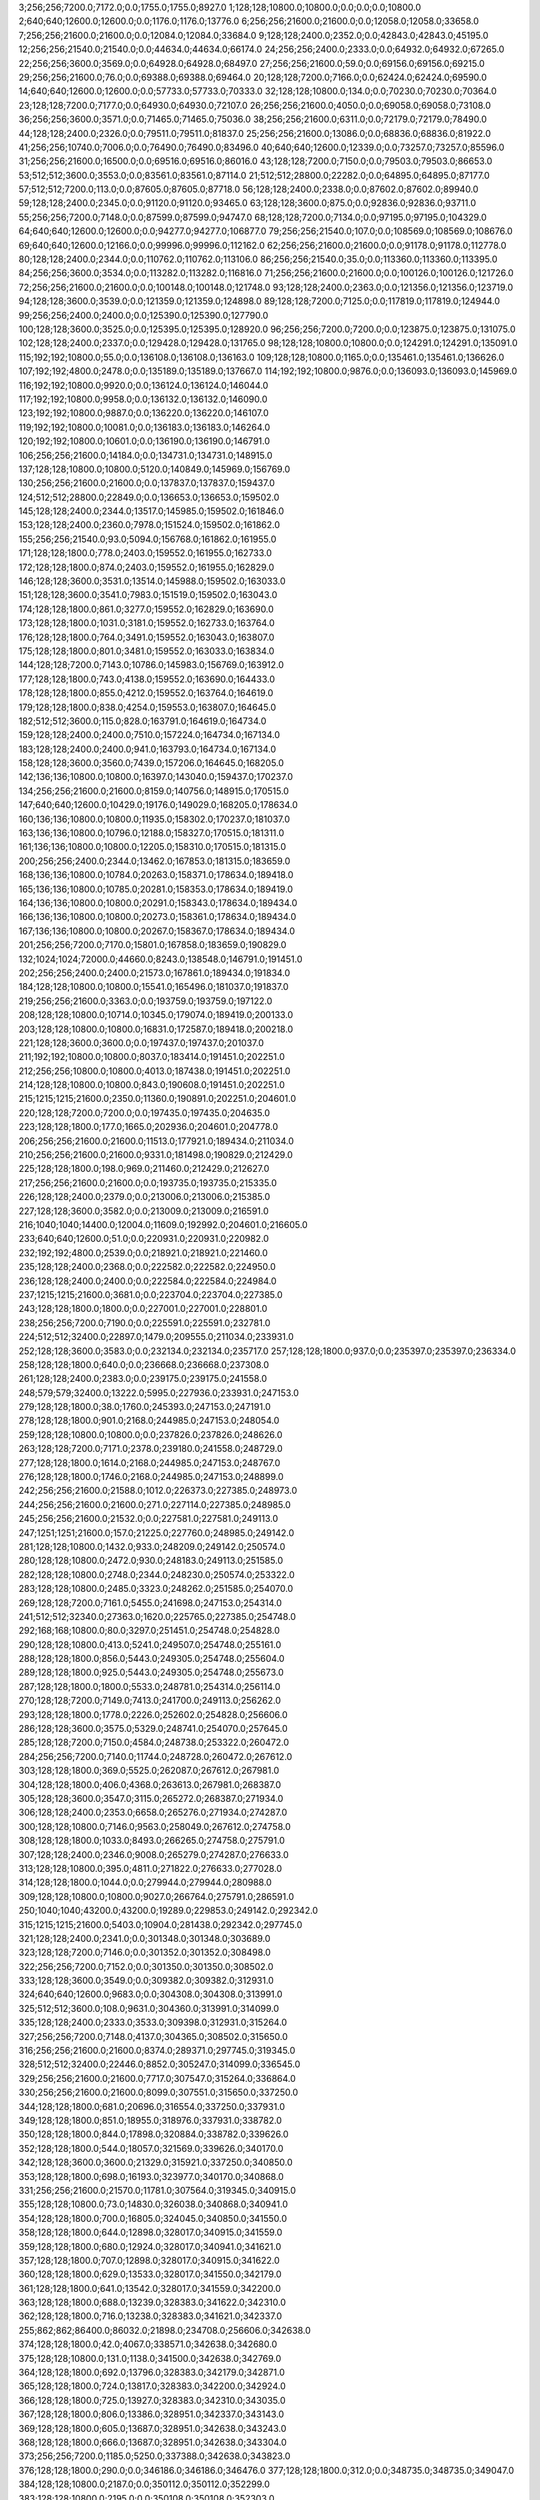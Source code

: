 3;256;256;7200.0;7172.0;0.0;1755.0;1755.0;8927.0
1;128;128;10800.0;10800.0;0.0;0.0;0.0;10800.0
2;640;640;12600.0;12600.0;0.0;1176.0;1176.0;13776.0
6;256;256;21600.0;21600.0;0.0;12058.0;12058.0;33658.0
7;256;256;21600.0;21600.0;0.0;12084.0;12084.0;33684.0
9;128;128;2400.0;2352.0;0.0;42843.0;42843.0;45195.0
12;256;256;21540.0;21540.0;0.0;44634.0;44634.0;66174.0
24;256;256;2400.0;2333.0;0.0;64932.0;64932.0;67265.0
22;256;256;3600.0;3569.0;0.0;64928.0;64928.0;68497.0
27;256;256;21600.0;59.0;0.0;69156.0;69156.0;69215.0
29;256;256;21600.0;76.0;0.0;69388.0;69388.0;69464.0
20;128;128;7200.0;7166.0;0.0;62424.0;62424.0;69590.0
14;640;640;12600.0;12600.0;0.0;57733.0;57733.0;70333.0
32;128;128;10800.0;134.0;0.0;70230.0;70230.0;70364.0
23;128;128;7200.0;7177.0;0.0;64930.0;64930.0;72107.0
26;256;256;21600.0;4050.0;0.0;69058.0;69058.0;73108.0
36;256;256;3600.0;3571.0;0.0;71465.0;71465.0;75036.0
38;256;256;21600.0;6311.0;0.0;72179.0;72179.0;78490.0
44;128;128;2400.0;2326.0;0.0;79511.0;79511.0;81837.0
25;256;256;21600.0;13086.0;0.0;68836.0;68836.0;81922.0
41;256;256;10740.0;7006.0;0.0;76490.0;76490.0;83496.0
40;640;640;12600.0;12339.0;0.0;73257.0;73257.0;85596.0
31;256;256;21600.0;16500.0;0.0;69516.0;69516.0;86016.0
43;128;128;7200.0;7150.0;0.0;79503.0;79503.0;86653.0
53;512;512;3600.0;3553.0;0.0;83561.0;83561.0;87114.0
21;512;512;28800.0;22282.0;0.0;64895.0;64895.0;87177.0
57;512;512;7200.0;113.0;0.0;87605.0;87605.0;87718.0
56;128;128;2400.0;2338.0;0.0;87602.0;87602.0;89940.0
59;128;128;2400.0;2345.0;0.0;91120.0;91120.0;93465.0
63;128;128;3600.0;875.0;0.0;92836.0;92836.0;93711.0
55;256;256;7200.0;7148.0;0.0;87599.0;87599.0;94747.0
68;128;128;7200.0;7134.0;0.0;97195.0;97195.0;104329.0
64;640;640;12600.0;12600.0;0.0;94277.0;94277.0;106877.0
79;256;256;21540.0;107.0;0.0;108569.0;108569.0;108676.0
69;640;640;12600.0;12166.0;0.0;99996.0;99996.0;112162.0
62;256;256;21600.0;21600.0;0.0;91178.0;91178.0;112778.0
80;128;128;2400.0;2344.0;0.0;110762.0;110762.0;113106.0
86;256;256;21540.0;35.0;0.0;113360.0;113360.0;113395.0
84;256;256;3600.0;3534.0;0.0;113282.0;113282.0;116816.0
71;256;256;21600.0;21600.0;0.0;100126.0;100126.0;121726.0
72;256;256;21600.0;21600.0;0.0;100148.0;100148.0;121748.0
93;128;128;2400.0;2363.0;0.0;121356.0;121356.0;123719.0
94;128;128;3600.0;3539.0;0.0;121359.0;121359.0;124898.0
89;128;128;7200.0;7125.0;0.0;117819.0;117819.0;124944.0
99;256;256;2400.0;2400.0;0.0;125390.0;125390.0;127790.0
100;128;128;3600.0;3525.0;0.0;125395.0;125395.0;128920.0
96;256;256;7200.0;7200.0;0.0;123875.0;123875.0;131075.0
102;128;128;2400.0;2337.0;0.0;129428.0;129428.0;131765.0
98;128;128;10800.0;10800.0;0.0;124291.0;124291.0;135091.0
115;192;192;10800.0;55.0;0.0;136108.0;136108.0;136163.0
109;128;128;10800.0;1165.0;0.0;135461.0;135461.0;136626.0
107;192;192;4800.0;2478.0;0.0;135189.0;135189.0;137667.0
114;192;192;10800.0;9876.0;0.0;136093.0;136093.0;145969.0
116;192;192;10800.0;9920.0;0.0;136124.0;136124.0;146044.0
117;192;192;10800.0;9958.0;0.0;136132.0;136132.0;146090.0
123;192;192;10800.0;9887.0;0.0;136220.0;136220.0;146107.0
119;192;192;10800.0;10081.0;0.0;136183.0;136183.0;146264.0
120;192;192;10800.0;10601.0;0.0;136190.0;136190.0;146791.0
106;256;256;21600.0;14184.0;0.0;134731.0;134731.0;148915.0
137;128;128;10800.0;10800.0;5120.0;140849.0;145969.0;156769.0
130;256;256;21600.0;21600.0;0.0;137837.0;137837.0;159437.0
124;512;512;28800.0;22849.0;0.0;136653.0;136653.0;159502.0
145;128;128;2400.0;2344.0;13517.0;145985.0;159502.0;161846.0
153;128;128;2400.0;2360.0;7978.0;151524.0;159502.0;161862.0
155;256;256;21540.0;93.0;5094.0;156768.0;161862.0;161955.0
171;128;128;1800.0;778.0;2403.0;159552.0;161955.0;162733.0
172;128;128;1800.0;874.0;2403.0;159552.0;161955.0;162829.0
146;128;128;3600.0;3531.0;13514.0;145988.0;159502.0;163033.0
151;128;128;3600.0;3541.0;7983.0;151519.0;159502.0;163043.0
174;128;128;1800.0;861.0;3277.0;159552.0;162829.0;163690.0
173;128;128;1800.0;1031.0;3181.0;159552.0;162733.0;163764.0
176;128;128;1800.0;764.0;3491.0;159552.0;163043.0;163807.0
175;128;128;1800.0;801.0;3481.0;159552.0;163033.0;163834.0
144;128;128;7200.0;7143.0;10786.0;145983.0;156769.0;163912.0
177;128;128;1800.0;743.0;4138.0;159552.0;163690.0;164433.0
178;128;128;1800.0;855.0;4212.0;159552.0;163764.0;164619.0
179;128;128;1800.0;838.0;4254.0;159553.0;163807.0;164645.0
182;512;512;3600.0;115.0;828.0;163791.0;164619.0;164734.0
159;128;128;2400.0;2400.0;7510.0;157224.0;164734.0;167134.0
183;128;128;2400.0;2400.0;941.0;163793.0;164734.0;167134.0
158;128;128;3600.0;3560.0;7439.0;157206.0;164645.0;168205.0
142;136;136;10800.0;10800.0;16397.0;143040.0;159437.0;170237.0
134;256;256;21600.0;21600.0;8159.0;140756.0;148915.0;170515.0
147;640;640;12600.0;10429.0;19176.0;149029.0;168205.0;178634.0
160;136;136;10800.0;10800.0;11935.0;158302.0;170237.0;181037.0
163;136;136;10800.0;10796.0;12188.0;158327.0;170515.0;181311.0
161;136;136;10800.0;10800.0;12205.0;158310.0;170515.0;181315.0
200;256;256;2400.0;2344.0;13462.0;167853.0;181315.0;183659.0
168;136;136;10800.0;10784.0;20263.0;158371.0;178634.0;189418.0
165;136;136;10800.0;10785.0;20281.0;158353.0;178634.0;189419.0
164;136;136;10800.0;10800.0;20291.0;158343.0;178634.0;189434.0
166;136;136;10800.0;10800.0;20273.0;158361.0;178634.0;189434.0
167;136;136;10800.0;10800.0;20267.0;158367.0;178634.0;189434.0
201;256;256;7200.0;7170.0;15801.0;167858.0;183659.0;190829.0
132;1024;1024;72000.0;44660.0;8243.0;138548.0;146791.0;191451.0
202;256;256;2400.0;2400.0;21573.0;167861.0;189434.0;191834.0
184;128;128;10800.0;10800.0;15541.0;165496.0;181037.0;191837.0
219;256;256;21600.0;3363.0;0.0;193759.0;193759.0;197122.0
208;128;128;10800.0;10714.0;10345.0;179074.0;189419.0;200133.0
203;128;128;10800.0;10800.0;16831.0;172587.0;189418.0;200218.0
221;128;128;3600.0;3600.0;0.0;197437.0;197437.0;201037.0
211;192;192;10800.0;10800.0;8037.0;183414.0;191451.0;202251.0
212;256;256;10800.0;10800.0;4013.0;187438.0;191451.0;202251.0
214;128;128;10800.0;10800.0;843.0;190608.0;191451.0;202251.0
215;1215;1215;21600.0;2350.0;11360.0;190891.0;202251.0;204601.0
220;128;128;7200.0;7200.0;0.0;197435.0;197435.0;204635.0
223;128;128;1800.0;177.0;1665.0;202936.0;204601.0;204778.0
206;256;256;21600.0;21600.0;11513.0;177921.0;189434.0;211034.0
210;256;256;21600.0;21600.0;9331.0;181498.0;190829.0;212429.0
225;128;128;1800.0;198.0;969.0;211460.0;212429.0;212627.0
217;256;256;21600.0;21600.0;0.0;193735.0;193735.0;215335.0
226;128;128;2400.0;2379.0;0.0;213006.0;213006.0;215385.0
227;128;128;3600.0;3582.0;0.0;213009.0;213009.0;216591.0
216;1040;1040;14400.0;12004.0;11609.0;192992.0;204601.0;216605.0
233;640;640;12600.0;51.0;0.0;220931.0;220931.0;220982.0
232;192;192;4800.0;2539.0;0.0;218921.0;218921.0;221460.0
235;128;128;2400.0;2368.0;0.0;222582.0;222582.0;224950.0
236;128;128;2400.0;2400.0;0.0;222584.0;222584.0;224984.0
237;1215;1215;21600.0;3681.0;0.0;223704.0;223704.0;227385.0
243;128;128;1800.0;1800.0;0.0;227001.0;227001.0;228801.0
238;256;256;7200.0;7190.0;0.0;225591.0;225591.0;232781.0
224;512;512;32400.0;22897.0;1479.0;209555.0;211034.0;233931.0
252;128;128;3600.0;3583.0;0.0;232134.0;232134.0;235717.0
257;128;128;1800.0;937.0;0.0;235397.0;235397.0;236334.0
258;128;128;1800.0;640.0;0.0;236668.0;236668.0;237308.0
261;128;128;2400.0;2383.0;0.0;239175.0;239175.0;241558.0
248;579;579;32400.0;13222.0;5995.0;227936.0;233931.0;247153.0
279;128;128;1800.0;38.0;1760.0;245393.0;247153.0;247191.0
278;128;128;1800.0;901.0;2168.0;244985.0;247153.0;248054.0
259;128;128;10800.0;10800.0;0.0;237826.0;237826.0;248626.0
263;128;128;7200.0;7171.0;2378.0;239180.0;241558.0;248729.0
277;128;128;1800.0;1614.0;2168.0;244985.0;247153.0;248767.0
276;128;128;1800.0;1746.0;2168.0;244985.0;247153.0;248899.0
242;256;256;21600.0;21588.0;1012.0;226373.0;227385.0;248973.0
244;256;256;21600.0;21600.0;271.0;227114.0;227385.0;248985.0
245;256;256;21600.0;21532.0;0.0;227581.0;227581.0;249113.0
247;1251;1251;21600.0;157.0;21225.0;227760.0;248985.0;249142.0
281;128;128;10800.0;1432.0;933.0;248209.0;249142.0;250574.0
280;128;128;10800.0;2472.0;930.0;248183.0;249113.0;251585.0
282;128;128;10800.0;2748.0;2344.0;248230.0;250574.0;253322.0
283;128;128;10800.0;2485.0;3323.0;248262.0;251585.0;254070.0
269;128;128;7200.0;7161.0;5455.0;241698.0;247153.0;254314.0
241;512;512;32340.0;27363.0;1620.0;225765.0;227385.0;254748.0
292;168;168;10800.0;80.0;3297.0;251451.0;254748.0;254828.0
290;128;128;10800.0;413.0;5241.0;249507.0;254748.0;255161.0
288;128;128;1800.0;856.0;5443.0;249305.0;254748.0;255604.0
289;128;128;1800.0;925.0;5443.0;249305.0;254748.0;255673.0
287;128;128;1800.0;1800.0;5533.0;248781.0;254314.0;256114.0
270;128;128;7200.0;7149.0;7413.0;241700.0;249113.0;256262.0
293;128;128;1800.0;1778.0;2226.0;252602.0;254828.0;256606.0
286;128;128;3600.0;3575.0;5329.0;248741.0;254070.0;257645.0
285;128;128;7200.0;7150.0;4584.0;248738.0;253322.0;260472.0
284;256;256;7200.0;7140.0;11744.0;248728.0;260472.0;267612.0
303;128;128;1800.0;369.0;5525.0;262087.0;267612.0;267981.0
304;128;128;1800.0;406.0;4368.0;263613.0;267981.0;268387.0
305;128;128;3600.0;3547.0;3115.0;265272.0;268387.0;271934.0
306;128;128;2400.0;2353.0;6658.0;265276.0;271934.0;274287.0
300;128;128;10800.0;7146.0;9563.0;258049.0;267612.0;274758.0
308;128;128;1800.0;1033.0;8493.0;266265.0;274758.0;275791.0
307;128;128;2400.0;2346.0;9008.0;265279.0;274287.0;276633.0
313;128;128;10800.0;395.0;4811.0;271822.0;276633.0;277028.0
314;128;128;1800.0;1044.0;0.0;279944.0;279944.0;280988.0
309;128;128;10800.0;10800.0;9027.0;266764.0;275791.0;286591.0
250;1040;1040;43200.0;43200.0;19289.0;229853.0;249142.0;292342.0
315;1215;1215;21600.0;5403.0;10904.0;281438.0;292342.0;297745.0
321;128;128;2400.0;2341.0;0.0;301348.0;301348.0;303689.0
323;128;128;7200.0;7146.0;0.0;301352.0;301352.0;308498.0
322;256;256;7200.0;7152.0;0.0;301350.0;301350.0;308502.0
333;128;128;3600.0;3549.0;0.0;309382.0;309382.0;312931.0
324;640;640;12600.0;9683.0;0.0;304308.0;304308.0;313991.0
325;512;512;3600.0;108.0;9631.0;304360.0;313991.0;314099.0
335;128;128;2400.0;2333.0;3533.0;309398.0;312931.0;315264.0
327;256;256;7200.0;7148.0;4137.0;304365.0;308502.0;315650.0
316;256;256;21600.0;21600.0;8374.0;289371.0;297745.0;319345.0
328;512;512;32400.0;22446.0;8852.0;305247.0;314099.0;336545.0
329;256;256;21600.0;21600.0;7717.0;307547.0;315264.0;336864.0
330;256;256;21600.0;21600.0;8099.0;307551.0;315650.0;337250.0
344;128;128;1800.0;681.0;20696.0;316554.0;337250.0;337931.0
349;128;128;1800.0;851.0;18955.0;318976.0;337931.0;338782.0
350;128;128;1800.0;844.0;17898.0;320884.0;338782.0;339626.0
352;128;128;1800.0;544.0;18057.0;321569.0;339626.0;340170.0
342;128;128;3600.0;3600.0;21329.0;315921.0;337250.0;340850.0
353;128;128;1800.0;698.0;16193.0;323977.0;340170.0;340868.0
331;256;256;21600.0;21570.0;11781.0;307564.0;319345.0;340915.0
355;128;128;10800.0;73.0;14830.0;326038.0;340868.0;340941.0
354;128;128;1800.0;700.0;16805.0;324045.0;340850.0;341550.0
358;128;128;1800.0;644.0;12898.0;328017.0;340915.0;341559.0
359;128;128;1800.0;680.0;12924.0;328017.0;340941.0;341621.0
357;128;128;1800.0;707.0;12898.0;328017.0;340915.0;341622.0
360;128;128;1800.0;629.0;13533.0;328017.0;341550.0;342179.0
361;128;128;1800.0;641.0;13542.0;328017.0;341559.0;342200.0
363;128;128;1800.0;688.0;13239.0;328383.0;341622.0;342310.0
362;128;128;1800.0;716.0;13238.0;328383.0;341621.0;342337.0
255;862;862;86400.0;86032.0;21898.0;234708.0;256606.0;342638.0
374;128;128;1800.0;42.0;4067.0;338571.0;342638.0;342680.0
375;128;128;10800.0;131.0;1138.0;341500.0;342638.0;342769.0
364;128;128;1800.0;692.0;13796.0;328383.0;342179.0;342871.0
365;128;128;1800.0;724.0;13817.0;328383.0;342200.0;342924.0
366;128;128;1800.0;725.0;13927.0;328383.0;342310.0;343035.0
367;128;128;1800.0;806.0;13386.0;328951.0;342337.0;343143.0
369;128;128;1800.0;605.0;13687.0;328951.0;342638.0;343243.0
368;128;128;1800.0;666.0;13687.0;328951.0;342638.0;343304.0
373;256;256;7200.0;1185.0;5250.0;337388.0;342638.0;343823.0
376;128;128;1800.0;290.0;0.0;346186.0;346186.0;346476.0
377;128;128;1800.0;312.0;0.0;348735.0;348735.0;349047.0
384;128;128;10800.0;2187.0;0.0;350112.0;350112.0;352299.0
383;128;128;10800.0;2195.0;0.0;350108.0;350108.0;352303.0
385;128;128;10800.0;2215.0;0.0;350115.0;350115.0;352330.0
372;256;256;21600.0;10205.0;7009.0;335671.0;342680.0;352885.0
387;128;128;10800.0;1184.0;190.0;352113.0;352303.0;353487.0
379;128;128;10800.0;4454.0;0.0;349140.0;349140.0;353594.0
388;128;128;10800.0;1383.0;178.0;352152.0;352330.0;353713.0
382;160;160;10800.0;4415.0;0.0;349371.0;349371.0;353786.0
380;128;128;10800.0;4619.0;0.0;349233.0;349233.0;353852.0
381;128;128;10800.0;4720.0;0.0;349238.0;349238.0;353958.0
389;128;128;10800.0;1220.0;714.0;352171.0;352885.0;354105.0
390;128;128;10800.0;1323.0;709.0;352176.0;352885.0;354208.0
386;128;128;10800.0;2140.0;2150.0;350149.0;352299.0;354439.0
391;128;128;10800.0;1164.0;1297.0;352190.0;353487.0;354651.0
378;128;128;10800.0;5932.0;0.0;349115.0;349115.0;355047.0
392;128;128;10800.0;2062.0;1365.0;352229.0;353594.0;355656.0
395;128;128;10800.0;1984.0;1419.0;352367.0;353786.0;355770.0
393;128;128;10800.0;2122.0;1461.0;352252.0;353713.0;355835.0
394;128;128;10800.0;2198.0;1529.0;352257.0;353786.0;355984.0
336;256;256;21600.0;21600.0;26225.0;310639.0;336864.0;358464.0
332;512;512;32340.0;27686.0;27267.0;309278.0;336545.0;364231.0
337;256;256;21600.0;21600.0;47821.0;310643.0;358464.0;380064.0
397;256;256;21600.0;21600.0;6192.0;358039.0;364231.0;385831.0
398;256;256;21600.0;21600.0;6173.0;358058.0;364231.0;385831.0
404;128;128;10800.0;10800.0;16734.0;363330.0;380064.0;390864.0
405;128;128;10800.0;10800.0;16587.0;363477.0;380064.0;390864.0
408;128;128;2400.0;2330.0;0.0;391521.0;391521.0;393851.0
406;128;128;10800.0;10800.0;22343.0;363488.0;385831.0;396631.0
410;128;128;3600.0;3549.0;5095.0;391536.0;396631.0;400180.0
418;128;128;1800.0;351.0;336.0;399844.0;400180.0;400531.0
409;128;128;7200.0;7125.0;2327.0;391524.0;393851.0;400976.0
425;128;128;10800.0;3306.0;0.0;403851.0;403851.0;407157.0
423;128;128;10800.0;3707.0;0.0;403770.0;403770.0;407477.0
426;128;128;10800.0;2956.0;3302.0;403855.0;407157.0;410113.0
429;128;128;10800.0;3834.0;3262.0;404215.0;407477.0;411311.0
438;128;128;1800.0;858.0;0.0;411348.0;411348.0;412206.0
431;128;128;2400.0;2363.0;5044.0;405069.0;410113.0;412476.0
407;512;512;32400.0;32400.0;1367.0;389497.0;390864.0;423264.0
445;128;128;10800.0;77.0;0.0;429485.0;429485.0;429562.0
446;128;128;10800.0;60.0;0.0;430456.0;430456.0;430516.0
444;128;128;10800.0;10800.0;0.0;428817.0;428817.0;439617.0
452;152;152;10680.0;1513.0;0.0;439613.0;439613.0;441126.0
447;128;128;10800.0;10800.0;0.0;430959.0;430959.0;441759.0
451;152;152;10680.0;2798.0;0.0;439089.0;439089.0;441887.0
301;1376;1376;86400.0;86400.0;95134.0;260850.0;355984.0;442384.0
453;128;128;10800.0;10800.0;0.0;441556.0;441556.0;452356.0
458;128;128;10800.0;10800.0;1767.0;450589.0;452356.0;463156.0
442;1024;1024;21600.0;21600.0;20205.0;422179.0;442384.0;463984.0
460;128;128;10800.0;5046.0;8784.0;455200.0;463984.0;469030.0
459;128;128;10800.0;10800.0;10682.0;452474.0;463156.0;473956.0
454;608;608;21600.0;20968.0;15463.0;448521.0;463984.0;484952.0
465;256;256;21600.0;13765.0;0.0;481993.0;481993.0;495758.0
482;128;128;2400.0;2362.0;6837.0;488921.0;495758.0;498120.0
419;1024;1024;86400.0;56659.0;42281.0;400103.0;442384.0;499043.0
481;128;128;3600.0;3558.0;6860.0;488898.0;495758.0;499316.0
484;256;256;2400.0;2343.0;10117.0;488926.0;499043.0;501386.0
486;256;256;3600.0;3520.0;10104.0;488939.0;499043.0;502563.0
496;128;128;1800.0;1553.0;7058.0;494328.0;501386.0;502939.0
504;128;128;1800.0;306.0;3478.0;499461.0;502939.0;503245.0
505;128;128;1800.0;391.0;3778.0;499467.0;503245.0;503636.0
506;128;128;1800.0;332.0;4156.0;499480.0;503636.0;503968.0
522;128;128;2400.0;44.0;0.0;504518.0;504518.0;504562.0
523;128;128;2400.0;60.0;41.0;504521.0;504562.0;504622.0
524;128;128;3600.0;82.0;99.0;504523.0;504622.0;504704.0
525;128;128;3600.0;76.0;179.0;504525.0;504704.0;504780.0
498;256;256;2400.0;2336.0;5589.0;496974.0;502563.0;504899.0
490;128;128;3600.0;3515.0;7928.0;493458.0;501386.0;504901.0
510;256;256;3600.0;82.0;3411.0;501488.0;504899.0;504981.0
513;256;256;3600.0;56.0;2984.0;501997.0;504981.0;505037.0
515;256;256;3600.0;37.0;2037.0;503000.0;505037.0;505074.0
531;256;256;3600.0;37.0;0.0;506028.0;506028.0;506065.0
533;128;128;2400.0;59.0;32.0;506033.0;506065.0;506124.0
540;128;128;2400.0;59.0;0.0;507039.0;507039.0;507098.0
542;128;128;2400.0;82.0;0.0;507053.0;507053.0;507135.0
541;256;256;2400.0;56.0;94.0;507041.0;507135.0;507191.0
511;128;128;2400.0;2339.0;3410.0;501491.0;504901.0;507240.0
512;128;128;2400.0;2342.0;2906.0;501995.0;504901.0;507243.0
488;608;608;10800.0;9549.0;5941.0;493375.0;499316.0;508865.0
543;128;128;3600.0;59.0;0.0;509061.0;509061.0;509120.0
546;128;128;3600.0;74.0;53.0;509067.0;509120.0;509194.0
487;128;128;10200.0;10200.0;9543.0;489500.0;499043.0;509243.0
532;256;256;3600.0;3539.0;3213.0;506030.0;509243.0;512782.0
536;128;128;10800.0;10472.0;6357.0;506425.0;512782.0;523254.0
537;128;128;10800.0;10530.0;6355.0;506427.0;512782.0;523312.0
502;512;512;32400.0;22734.0;8201.0;499042.0;507243.0;529977.0
549;128;128;10800.0;7564.0;13974.0;509338.0;523312.0;530876.0
548;128;128;10800.0;10600.0;13918.0;509336.0;523254.0;533854.0
581;128;128;3600.0;38.0;12204.0;521650.0;533854.0;533892.0
582;128;128;3600.0;37.0;12234.0;521658.0;533892.0;533929.0
583;128;128;2400.0;39.0;12269.0;521660.0;533929.0;533968.0
584;128;128;3600.0;57.0;11296.0;522672.0;533968.0;534025.0
585;128;128;2400.0;38.0;11352.0;522673.0;534025.0;534063.0
526;512;512;25200.0;25200.0;3993.0;504872.0;508865.0;534065.0
569;128;128;10800.0;7356.0;17681.0;513195.0;530876.0;538232.0
527;512;512;25200.0;12957.0;24989.0;504988.0;529977.0;542934.0
588;128;128;2400.0;36.0;19252.0;523682.0;542934.0;542970.0
586;128;128;2400.0;56.0;20259.0;522675.0;542934.0;542990.0
591;128;128;2400.0;57.0;19282.0;523688.0;542970.0;543027.0
589;128;128;3600.0;99.0;19250.0;523684.0;542934.0;543033.0
593;128;128;1800.0;647.0;19338.0;523689.0;543027.0;543674.0
592;128;128;1800.0;695.0;19301.0;523689.0;542990.0;543685.0
594;128;128;1800.0;668.0;19344.0;523689.0;543033.0;543701.0
596;128;128;3600.0;97.0;18974.0;524700.0;543674.0;543771.0
598;128;128;3600.0;108.0;17987.0;525714.0;543701.0;543809.0
566;608;608;10800.0;9809.0;23128.0;510937.0;534065.0;543874.0
600;128;128;2400.0;133.0;18055.0;525716.0;543771.0;543904.0
605;128;128;2400.0;109.0;17082.0;526727.0;543809.0;543918.0
611;128;128;2400.0;92.0;14633.0;529241.0;543874.0;543966.0
595;256;256;2400.0;96.0;19183.0;524691.0;543874.0;543970.0
613;128;128;2400.0;72.0;14658.0;529246.0;543904.0;543976.0
597;256;256;3600.0;133.0;19172.0;524702.0;543874.0;544007.0
618;128;128;3600.0;110.0;13635.0;530283.0;543918.0;544028.0
619;128;128;2400.0;98.0;13681.0;530285.0;543966.0;544064.0
620;128;128;3600.0;94.0;13689.0;530287.0;543976.0;544070.0
602;256;256;3600.0;153.0;18289.0;525718.0;544007.0;544160.0
622;128;128;2400.0;112.0;13763.0;530301.0;544064.0;544176.0
625;128;128;2400.0;116.0;13252.0;530818.0;544070.0;544186.0
621;128;128;2400.0;176.0;13739.0;530289.0;544028.0;544204.0
604;256;256;2400.0;98.0;17435.0;526725.0;544160.0;544258.0
627;128;128;2400.0;110.0;12845.0;531331.0;544176.0;544286.0
631;128;128;3600.0;100.0;11847.0;532357.0;544204.0;544304.0
630;128;128;2400.0;148.0;11848.0;532338.0;544186.0;544334.0
606;256;256;3600.0;111.0;17529.0;526729.0;544258.0;544369.0
633;128;128;3600.0;76.0;11943.0;532361.0;544304.0;544380.0
632;128;128;2400.0;113.0;11927.0;532359.0;544286.0;544399.0
635;128;128;2400.0;90.0;11969.0;532365.0;544334.0;544424.0
609;256;256;2400.0;110.0;15132.0;529237.0;544369.0;544479.0
639;128;128;3600.0;77.0;11537.0;532887.0;544424.0;544501.0
641;128;128;2400.0;57.0;11610.0;532891.0;544501.0;544558.0
610;256;256;3600.0;112.0;15240.0;529239.0;544479.0;544591.0
638;128;128;2400.0;211.0;12019.0;532380.0;544399.0;544610.0
637;128;128;3600.0;268.0;12002.0;532378.0;544380.0;544648.0
645;128;128;3600.0;57.0;11202.0;533408.0;544610.0;544667.0
644;128;128;2400.0;116.0;11162.0;533396.0;544558.0;544674.0
612;256;256;3600.0;112.0;15347.0;529244.0;544591.0;544703.0
649;128;128;2400.0;58.0;11232.0;533416.0;544648.0;544706.0
653;128;128;3600.0;35.0;10536.0;534138.0;544674.0;544709.0
652;128;128;2400.0;58.0;10531.0;534136.0;544667.0;544725.0
614;256;256;2400.0;96.0;15446.0;529257.0;544703.0;544799.0
615;256;256;3600.0;90.0;14957.0;529768.0;544725.0;544815.0
617;256;256;3600.0;94.0;15042.0;529773.0;544815.0;544909.0
616;256;256;2400.0;155.0;15028.0;529771.0;544799.0;544954.0
623;256;256;3600.0;112.0;14606.0;530303.0;544909.0;545021.0
657;128;128;10800.0;448.0;10292.0;534414.0;544706.0;545154.0
624;256;256;3600.0;288.0;14138.0;530816.0;544954.0;545242.0
628;256;256;2400.0;274.0;13821.0;531333.0;545154.0;545428.0
634;256;256;2400.0;75.0;13065.0;532363.0;545428.0;545503.0
636;256;256;2400.0;57.0;13127.0;532376.0;545503.0;545560.0
640;256;256;3600.0;57.0;12671.0;532889.0;545560.0;545617.0
642;256;256;3600.0;58.0;12724.0;532893.0;545617.0;545675.0
658;128;128;3600.0;35.0;0.0;546662.0;546662.0;546697.0
572;128;128;10800.0;8918.0;24179.0;514053.0;538232.0;547150.0
646;256;256;3600.0;59.0;13740.0;533410.0;547150.0;547209.0
647;256;256;2400.0;38.0;13797.0;533412.0;547209.0;547247.0
590;128;128;3600.0;3572.0;19999.0;523686.0;543685.0;547257.0
648;256;256;2400.0;56.0;13833.0;533414.0;547247.0;547303.0
601;256;256;21600.0;3360.0;18252.0;525718.0;543970.0;547330.0
651;256;256;3600.0;39.0;13196.0;534134.0;547330.0;547369.0
650;256;256;3600.0;172.0;13874.0;533429.0;547303.0;547475.0
655;256;256;3600.0;55.0;13333.0;534142.0;547475.0;547530.0
659;256;256;3600.0;57.0;866.0;546664.0;547530.0;547587.0
660;256;256;3600.0;55.0;920.0;546667.0;547587.0;547642.0
661;256;256;2400.0;37.0;472.0;547170.0;547642.0;547679.0
664;128;128;3600.0;27.0;0.0;547691.0;547691.0;547718.0
662;256;256;2400.0;58.0;507.0;547172.0;547679.0;547737.0
665;128;128;2400.0;40.0;25.0;547693.0;547718.0;547758.0
663;256;256;3600.0;57.0;555.0;547182.0;547737.0;547794.0
666;128;128;3600.0;57.0;63.0;547695.0;547758.0;547815.0
667;128;128;2400.0;38.0;94.0;547700.0;547794.0;547832.0
668;128;128;3600.0;55.0;82.0;547712.0;547794.0;547849.0
670;128;128;2400.0;194.0;0.0;548217.0;548217.0;548411.0
626;128;128;3600.0;3600.0;14201.0;530820.0;545021.0;548621.0
671;256;256;2400.0;34.0;401.0;548220.0;548621.0;548655.0
673;128;128;2400.0;38.0;0.0;548724.0;548724.0;548762.0
629;256;256;3600.0;3536.0;13907.0;531335.0;545242.0;548778.0
672;128;128;3600.0;80.0;0.0;548723.0;548723.0;548803.0
675;128;128;3600.0;53.0;40.0;548738.0;548778.0;548831.0
677;128;128;2400.0;76.0;35.0;548743.0;548778.0;548854.0
674;128;128;2400.0;116.0;35.0;548727.0;548762.0;548878.0
679;128;128;2400.0;38.0;0.0;549248.0;549248.0;549286.0
678;128;128;2400.0;74.0;0.0;549246.0;549246.0;549320.0
680;128;128;3600.0;76.0;0.0;549250.0;549250.0;549326.0
681;256;256;2400.0;58.0;74.0;549252.0;549326.0;549384.0
654;256;256;2400.0;2353.0;13229.0;534140.0;547369.0;549722.0
682;256;256;3600.0;60.0;0.0;549755.0;549755.0;549815.0
684;128;128;3600.0;57.0;0.0;549767.0;549767.0;549824.0
683;128;128;3600.0;77.0;0.0;549765.0;549765.0;549842.0
687;128;128;2400.0;36.0;39.0;549785.0;549824.0;549860.0
685;256;256;3600.0;59.0;43.0;549772.0;549815.0;549874.0
686;256;256;2400.0;56.0;86.0;549774.0;549860.0;549916.0
688;128;128;3600.0;54.0;0.0;550288.0;550288.0;550342.0
689;256;256;2400.0;54.0;0.0;550290.0;550290.0;550344.0
690;256;256;2400.0;116.0;50.0;550292.0;550342.0;550458.0
669;256;256;2400.0;2354.0;5.0;548215.0;548220.0;550574.0
691;128;128;2400.0;57.0;0.0;550795.0;550795.0;550852.0
694;128;128;3600.0;56.0;0.0;550810.0;550810.0;550866.0
695;128;128;3600.0;61.0;0.0;550814.0;550814.0;550875.0
693;128;128;3600.0;74.0;0.0;550807.0;550807.0;550881.0
692;128;128;2400.0;78.0;0.0;550805.0;550805.0;550883.0
643;128;128;10800.0;5271.0;12598.0;533077.0;545675.0;550946.0
696;256;256;2400.0;55.0;0.0;551316.0;551316.0;551371.0
699;128;128;3600.0;40.0;0.0;551333.0;551333.0;551373.0
697;256;256;3600.0;78.0;0.0;551329.0;551329.0;551407.0
698;128;128;3600.0;78.0;0.0;551331.0;551331.0;551409.0
702;128;128;2400.0;38.0;0.0;551851.0;551851.0;551889.0
700;128;128;2400.0;54.0;0.0;551839.0;551839.0;551893.0
705;128;128;2400.0;37.0;0.0;551858.0;551858.0;551895.0
701;128;128;3600.0;58.0;0.0;551841.0;551841.0;551899.0
703;128;128;3600.0;58.0;0.0;551853.0;551853.0;551911.0
704;256;256;2400.0;55.0;0.0;551856.0;551856.0;551911.0
706;128;128;2400.0;40.0;29.0;551860.0;551889.0;551929.0
573;128;128;10800.0;9024.0;28861.0;514073.0;542934.0;551958.0
676;256;256;3600.0;3559.0;546.0;548740.0;549286.0;552845.0
466;862;862;86400.0;85958.0;1115.0;483837.0;484952.0;570910.0
707;128;128;3600.0;37.0;18547.0;552363.0;570910.0;570947.0
713;128;128;2400.0;66.0;17571.0;553376.0;570947.0;571013.0
714;128;128;2400.0;66.0;17635.0;553378.0;571013.0;571079.0
708;128;128;2400.0;173.0;18545.0;552365.0;570910.0;571083.0
715;128;128;2400.0;58.0;13684.0;557395.0;571079.0;571137.0
717;128;128;3600.0;69.0;13683.0;557400.0;571083.0;571152.0
718;128;128;2400.0;38.0;13735.0;557402.0;571137.0;571175.0
719;128;128;3600.0;57.0;13748.0;557404.0;571152.0;571209.0
724;128;128;3600.0;57.0;13252.0;557923.0;571175.0;571232.0
726;128;128;3600.0;79.0;13275.0;557934.0;571209.0;571288.0
729;128;128;3600.0;66.0;9278.0;561954.0;571232.0;571298.0
731;128;128;3600.0;54.0;9319.0;561969.0;571288.0;571342.0
732;128;128;2400.0;44.0;9327.0;561971.0;571298.0;571342.0
735;128;128;3600.0;40.0;8858.0;562484.0;571342.0;571382.0
734;128;128;2400.0;54.0;9367.0;561975.0;571342.0;571396.0
736;128;128;2400.0;55.0;8896.0;562486.0;571382.0;571437.0
737;128;128;3600.0;78.0;8908.0;562488.0;571396.0;571474.0
738;128;128;2400.0;57.0;8947.0;562490.0;571437.0;571494.0
740;128;128;3600.0;56.0;8972.0;562502.0;571474.0;571530.0
741;128;128;2400.0;59.0;8987.0;562507.0;571494.0;571553.0
745;128;128;3600.0;77.0;9005.0;562525.0;571530.0;571607.0
567;256;256;21600.0;18765.0;41168.0;511677.0;552845.0;571610.0
746;128;128;2400.0;61.0;9026.0;562527.0;571553.0;571614.0
752;128;128;2400.0;40.0;8565.0;563049.0;571614.0;571654.0
751;128;128;2400.0;61.0;8568.0;563039.0;571607.0;571668.0
709;256;256;3600.0;86.0;19243.0;552367.0;571610.0;571696.0
753;128;128;3600.0;78.0;8602.0;563052.0;571654.0;571732.0
754;128;128;3600.0;76.0;8614.0;563054.0;571668.0;571744.0
710;256;256;2400.0;83.0;19327.0;552369.0;571696.0;571779.0
755;128;128;3600.0;55.0;8676.0;563056.0;571732.0;571787.0
756;128;128;2400.0;101.0;8686.0;563058.0;571744.0;571845.0
711;256;256;2400.0;83.0;18908.0;552871.0;571779.0;571862.0
759;128;128;2400.0;81.0;8716.0;563071.0;571787.0;571868.0
760;128;128;3600.0;55.0;8271.0;563574.0;571845.0;571900.0
765;128;128;3600.0;55.0;8276.0;563592.0;571868.0;571923.0
712;256;256;3600.0;69.0;18989.0;552873.0;571862.0;571931.0
766;128;128;2400.0;58.0;8304.0;563596.0;571900.0;571958.0
716;256;256;3600.0;44.0;14534.0;557397.0;571931.0;571975.0
767;128;128;2400.0;57.0;8325.0;563598.0;571923.0;571980.0
720;256;256;2400.0;38.0;14560.0;557415.0;571975.0;572013.0
768;128;128;2400.0;58.0;7858.0;564100.0;571958.0;572016.0
769;128;128;3600.0;57.0;7878.0;564102.0;571980.0;572037.0
772;128;128;3600.0;75.0;7897.0;564119.0;572016.0;572091.0
721;256;256;2400.0;83.0;14596.0;557417.0;572013.0;572096.0
722;256;256;3600.0;58.0;14677.0;557419.0;572096.0;572154.0
723;256;256;3600.0;60.0;14233.0;557921.0;572154.0;572214.0
725;256;256;3600.0;40.0;14282.0;557932.0;572214.0;572254.0
727;256;256;3600.0;40.0;10304.0;561950.0;572254.0;572294.0
728;256;256;2400.0;44.0;10342.0;561952.0;572294.0;572338.0
730;256;256;3600.0;42.0;10382.0;561956.0;572338.0;572380.0
733;256;256;2400.0;60.0;10407.0;561973.0;572380.0;572440.0
739;256;256;2400.0;40.0;9948.0;562492.0;572440.0;572480.0
742;256;256;3600.0;79.0;9971.0;562509.0;572480.0;572559.0
743;256;256;2400.0;80.0;10048.0;562511.0;572559.0;572639.0
744;256;256;3600.0;58.0;10116.0;562523.0;572639.0;572697.0
747;256;256;2400.0;41.0;9666.0;563031.0;572697.0;572738.0
748;256;256;3600.0;59.0;9705.0;563033.0;572738.0;572797.0
773;128;128;1800.0;769.0;7048.0;564989.0;572037.0;572806.0
749;256;256;2400.0;61.0;9762.0;563035.0;572797.0;572858.0
750;256;256;3600.0;57.0;9769.0;563037.0;572806.0;572863.0
757;256;256;2400.0;61.0;9791.0;563067.0;572858.0;572919.0
758;256;256;2400.0;78.0;9794.0;563069.0;572863.0;572941.0
761;256;256;3600.0;37.0;9343.0;563576.0;572919.0;572956.0
763;256;256;3600.0;56.0;9376.0;563580.0;572956.0;573012.0
762;256;256;2400.0;78.0;9363.0;563578.0;572941.0;573019.0
770;256;256;3600.0;58.0;8915.0;564104.0;573019.0;573077.0
764;256;256;2400.0;77.0;9430.0;563582.0;573012.0;573089.0
771;256;256;2400.0;58.0;8960.0;564117.0;573077.0;573135.0
528;1024;1024;21600.0;21600.0;46943.0;505015.0;551958.0;573558.0
538;1251;1251;14400.0;3776.0;67012.0;506546.0;573558.0;577334.0
778;256;256;3600.0;56.0;1703.0;575631.0;577334.0;577390.0
781;256;256;3600.0;61.0;695.0;576639.0;577334.0;577395.0
784;256;256;2400.0;39.0;0.0;577647.0;577647.0;577686.0
785;128;128;2400.0;37.0;0.0;577649.0;577649.0;577686.0
786;256;256;3600.0;59.0;0.0;577652.0;577652.0;577711.0
789;256;256;2400.0;57.0;0.0;578668.0;578668.0;578725.0
788;256;256;2400.0;61.0;0.0;578666.0;578666.0;578727.0
787;128;128;3600.0;76.0;0.0;578664.0;578664.0;578740.0
794;128;128;3600.0;58.0;0.0;579670.0;579670.0;579728.0
795;128;128;2400.0;59.0;0.0;579672.0;579672.0;579731.0
796;128;128;3600.0;59.0;0.0;579683.0;579683.0;579742.0
579;128;128;10800.0;10800.0;49444.0;521466.0;570910.0;581710.0
580;128;128;10800.0;10800.0;49407.0;521503.0;570910.0;581710.0
607;128;128;10800.0;10800.0;42384.0;528526.0;570910.0;581710.0
656;128;128;10800.0;7315.0;43023.0;534311.0;577334.0;584649.0
783;128;128;10800.0;9202.0;287.0;577047.0;577334.0;586536.0
790;128;128;10800.0;10800.0;0.0;579303.0;579303.0;590103.0
791;128;128;10800.0;10800.0;0.0;579321.0;579321.0;590121.0
792;128;128;10800.0;10800.0;0.0;579375.0;579375.0;590175.0
801;128;128;10800.0;82.0;2132.0;587971.0;590103.0;590185.0
793;128;128;10800.0;10800.0;0.0;579392.0;579392.0;590192.0
803;128;128;10200.0;2087.0;1280.0;588905.0;590185.0;592272.0
599;256;256;21600.0;21600.0;45196.0;525714.0;570910.0;592510.0
797;512;512;32400.0;12983.0;0.0;580275.0;580275.0;593258.0
805;128;128;3600.0;58.0;0.0;594208.0;594208.0;594266.0
806;128;128;2400.0;56.0;0.0;594220.0;594220.0;594276.0
603;256;256;21600.0;21600.0;47413.0;525722.0;573135.0;594735.0
807;256;256;3600.0;60.0;0.0;595226.0;595226.0;595286.0
808;128;128;3600.0;59.0;0.0;595229.0;595229.0;595288.0
809;128;128;2400.0;58.0;0.0;595232.0;595232.0;595290.0
810;256;256;3600.0;60.0;0.0;596240.0;596240.0;596300.0
811;128;128;3600.0;57.0;0.0;596243.0;596243.0;596300.0
812;128;128;2400.0;56.0;0.0;596246.0;596246.0;596302.0
813;128;128;2400.0;38.0;0.0;596757.0;596757.0;596795.0
814;256;256;3600.0;37.0;0.0;596760.0;596760.0;596797.0
815;256;256;2400.0;79.0;0.0;596763.0;596763.0;596842.0
799;128;128;10800.0;9024.0;0.0;587951.0;587951.0;596975.0
817;128;128;2400.0;39.0;0.0;597279.0;597279.0;597318.0
816;128;128;3600.0;56.0;0.0;597266.0;597266.0;597322.0
818;256;256;2400.0;84.0;0.0;597281.0;597281.0;597365.0
819;256;256;2400.0;57.0;0.0;597783.0;597783.0;597840.0
820;128;128;3600.0;61.0;0.0;597785.0;597785.0;597846.0
824;128;128;2400.0;55.0;0.0;598295.0;598295.0;598350.0
823;128;128;3600.0;134.0;0.0;598292.0;598292.0;598426.0
827;256;256;2400.0;57.0;0.0;598802.0;598802.0;598859.0
825;128;128;3600.0;115.0;0.0;598798.0;598798.0;598913.0
829;256;256;2400.0;55.0;0.0;599317.0;599317.0;599372.0
830;256;256;3600.0;60.0;0.0;599320.0;599320.0;599380.0
833;128;128;2400.0;57.0;0.0;599828.0;599828.0;599885.0
831;128;128;3600.0;114.0;0.0;599822.0;599822.0;599936.0
802;154;154;10200.0;9812.0;1928.0;588247.0;590175.0;599987.0
804;192;192;10680.0;9891.0;0.0;590314.0;590314.0;600205.0
798;512;512;32400.0;15684.0;4336.0;580313.0;584649.0;600333.0
835;128;128;2400.0;111.0;0.0;600336.0;600336.0;600447.0
837;128;128;10800.0;98.0;47.0;600400.0;600447.0;600545.0
840;128;128;10800.0;133.0;0.0;601272.0;601272.0;601405.0
841;128;128;10800.0;10800.0;0.0;602048.0;602048.0;612848.0
847;128;128;10800.0;10800.0;0.0;614482.0;614482.0;625282.0
848;128;128;2400.0;115.0;0.0;628048.0;628048.0;628163.0
853;128;128;3600.0;59.0;0.0;629073.0;629073.0;629132.0
855;128;128;3600.0;79.0;0.0;629587.0;629587.0;629666.0
860;128;128;3600.0;78.0;0.0;630117.0;630117.0;630195.0
861;128;128;2400.0;57.0;0.0;630625.0;630625.0;630682.0
865;128;128;3600.0;59.0;0.0;631141.0;631141.0;631200.0
873;128;128;2400.0;58.0;0.0;632182.0;632182.0;632240.0
892;128;128;2400.0;60.0;0.0;633257.0;633257.0;633317.0
896;128;128;2400.0;39.0;0.0;633774.0;633774.0;633813.0
901;128;128;3600.0;61.0;0.0;634297.0;634297.0;634358.0
909;128;128;3600.0;59.0;0.0;634827.0;634827.0;634886.0
915;128;128;3600.0;39.0;0.0;635361.0;635361.0;635400.0
920;128;128;2400.0;58.0;0.0;638388.0;638388.0;638446.0
774;2048;2048;86400.0;40590.0;26221.0;574112.0;600333.0;640923.0
929;128;128;2400.0;60.0;0.0;641421.0;641421.0;641481.0
930;128;128;3600.0;61.0;0.0;641432.0;641432.0;641493.0
931;128;128;3600.0;59.0;0.0;642436.0;642436.0;642495.0
936;128;128;3600.0;58.0;0.0;643467.0;643467.0;643525.0
939;128;128;3600.0;57.0;0.0;644474.0;644474.0;644531.0
943;128;128;3600.0;38.0;0.0;645494.0;645494.0;645532.0
944;128;128;2400.0;58.0;0.0;646498.0;646498.0;646556.0
945;128;128;3600.0;58.0;0.0;646510.0;646510.0;646568.0
949;128;128;2400.0;58.0;0.0;647527.0;647527.0;647585.0
951;128;128;3600.0;57.0;0.0;648533.0;648533.0;648590.0
955;128;128;3600.0;80.0;0.0;650045.0;650045.0;650125.0
958;128;128;3600.0;60.0;0.0;651056.0;651056.0;651116.0
960;128;128;2400.0;59.0;0.0;652068.0;652068.0;652127.0
961;128;128;3600.0;58.0;0.0;652070.0;652070.0;652128.0
962;128;128;3600.0;62.0;0.0;652072.0;652072.0;652134.0
964;128;128;2400.0;40.0;0.0;653095.0;653095.0;653135.0
963;128;128;2400.0;60.0;0.0;653092.0;653092.0;653152.0
967;256;256;21600.0;58.0;0.0;654171.0;654171.0;654229.0
968;128;128;3600.0;37.0;0.0;654610.0;654610.0;654647.0
970;128;128;2400.0;60.0;0.0;654614.0;654614.0;654674.0
972;128;128;2400.0;58.0;0.0;655618.0;655618.0;655676.0
980;128;128;3600.0;56.0;0.0;659146.0;659146.0;659202.0
978;128;128;3600.0;82.0;0.0;659142.0;659142.0;659224.0
979;128;128;2400.0;81.0;0.0;659144.0;659144.0;659225.0
981;256;256;3600.0;58.0;0.0;659648.0;659648.0;659706.0
984;128;128;2400.0;77.0;0.0;659667.0;659667.0;659744.0
985;256;256;21600.0;36.0;0.0;659991.0;659991.0;660027.0
986;256;256;21600.0;75.0;0.0;660024.0;660024.0;660099.0
992;256;256;2400.0;40.0;0.0;660187.0;660187.0;660227.0
987;128;128;2400.0;58.0;0.0;660170.0;660170.0;660228.0
989;128;128;3600.0;59.0;0.0;660181.0;660181.0;660240.0
993;128;128;3600.0;57.0;0.0;660200.0;660200.0;660257.0
990;128;128;2400.0;76.0;0.0;660183.0;660183.0;660259.0
995;128;128;3600.0;56.0;0.0;660713.0;660713.0;660769.0
996;256;256;2400.0;60.0;0.0;660715.0;660715.0;660775.0
998;128;128;3600.0;57.0;0.0;661228.0;661228.0;661285.0
